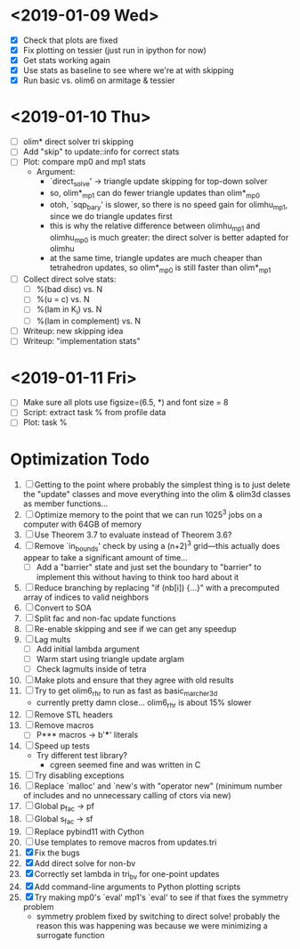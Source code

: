 * <2019-01-09 Wed>
  - [X] Check that plots are fixed
  - [X] Fix plotting on tessier (just run in ipython for now)
  - [X] Get stats working again
  - [X] Use stats as baseline to see where we're at with skipping
  - [X] Run basic vs. olim6 on armitage & tessier

* <2019-01-10 Thu>
  - [ ] olim* direct solver tri skipping
  - [ ] Add "skip" to update::info for correct stats
  - [ ] Plot: compare mp0 and mp1 stats
    + Argument:
      - `direct_solve' -> triangle update skipping for top-down solver
      - so, olim*_mp1 can do fewer triangle updates than olim*_mp0
      - otoh, `sqp_bary' is slower, so there is no speed gain for
        olimhu_mp1, since we do triangle updates first
      - this is why the relative difference between olimhu_mp1 and
        olimhu_mp0 is much greater: the direct solver is better
        adapted for olimhu
      - at the same time, triangle updates are much cheaper than
        tetrahedron updates, so olim*_mp0 is still faster than
        olim*_mp1
  - [ ] Collect direct solve stats:
    - [ ] %(bad disc) vs. N
    - [ ] %(u = c) vs. N
    - [ ] %(lam in K_i) vs. N
    - [ ] %(lam in complement) vs. N
  - [ ] Writeup: new skipping idea
  - [ ] Writeup: "implementation stats"

* <2019-01-11 Fri>
  - [ ] Make sure all plots use figsize=(6.5, *) and font size = 8
  - [ ] Script: extract task % from profile data
  - [ ] Plot: task %

* Optimization Todo
  1. [ ] Getting to the point where probably the simplest thing is to
     just delete the "update" classes and move everything into the
     olim & olim3d classes as member functions...
  2. [ ] Optimize memory to the point that we can run 1025^3 jobs on a
     computer with 64GB of memory
  3. [ ] Use Theorem 3.7 to evaluate instead of Theorem 3.6?
  4. [ ] Remove `in_bounds' check by using a (n+2)^3 grid---this
     actually does appear to take a significant amount of time...
     - [ ] Add a "barrier" state and just set the boundary to
       "barrier" to implement this without having to think too hard
       about it
  5. [ ] Reduce branching by replacing "if (nb[i]) {...}" with a
     precomputed array of indices to valid neighbors
  6. [ ] Convert to SOA
  7. [ ] Split fac and non-fac update functions
  8. [ ] Re-enable skipping and see if we can get any speedup
  9. [ ] Lag mults
     - [ ] Add initial lambda argument
     - [ ] Warm start using triangle update arglam
     - [ ] Check lagmults inside of tetra
  10. [ ] Make plots and ensure that they agree with old results
  11. [ ] Try to get olim6_rhr to run as fast as basic_marcher_3d
      - currently pretty damn close... olim6_rhr is about 15% slower
  12. [ ] Remove STL headers
  13. [ ] Remove macros
      - [ ] P*** macros -> b'***' literals
  14. [ ] Speed up tests
      - Try different test library?
        - cgreen seemed fine and was written in C
  15. [ ] Try disabling exceptions
  16. [ ] Replace `malloc' and `new's with "operator new" (minimum
      number of includes and no unnecessary calling of ctors via new)
  17. [ ] Global p_fac -> pf
  18. [ ] Global s_fac -> sf
  19. [ ] Replace pybind11 with Cython
  20. [ ] Use templates to remove macros from updates.tri
  21. [X] Fix the bugs
  22. [X] Add direct solve for non-bv
  23. [X] Correctly set lambda in tri_bv for one-point updates
  24. [X] Add command-line arguments to Python plotting scripts
  25. [X] Try making mp0's `eval' mp1's `eval' to see if that fixes
      the symmetry problem
      - symmetry problem fixed by switching to direct solve! probably
        the reason this was happening was because we were minimizing a
        surrogate function

# Local Variables:
# indent-tabs-mode: nil
# End:
